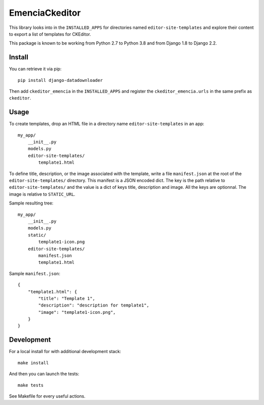 EmenciaCkeditor
===============

This library looks into in the ``INSTALLED_APPS`` for directories named
``editor-site-templates``  and explore their content to export a list of templates for
CKEditor.

This package is known to be working from Python 2.7 to Python 3.8 and from Django 1.8
to Django 2.2.

Install
*******

You can retrieve it via pip: ::

    pip install django-datadownloader

Then add ``ckeditor_emencia`` in the ``INSTALLED_APPS`` and register the
``ckeditor_emencia.urls`` in the same prefix as ``ckeditor``.

Usage
*****

To create templates, drop an HTML file in a directory name ``editor-site-templates``
in an app: ::

    my_app/
        __init__.py
        models.py
        editor-site-templates/
            template1.html

To define title, description, or the image associated with the template, write
a file ``manifest.json`` at the root of the ``editor-site-templates/``
directory. This manifest is a JSON encoded dict. The key is the path relative
to ``editor-site-templates/`` and the value is a dict of keys title,
description and image. All the keys are optionnal. The image is relative to
``STATIC_URL``.

Sample resulting tree: ::

    my_app/
        __init__.py
        models.py
        static/
            template1-icon.png
        editor-site-templates/
            manifest.json
            template1.html

Sample ``manifest.json``: ::

    {
        "template1.html": {
            "title": "Template 1",
            "description": "description for template1",
            "image": "template1-icon.png",
        }
    }

Development
***********

For a local install for with additional development stack: ::

    make install

And then you can launch the tests: ::

    make tests

See Makefile for every useful actions.

